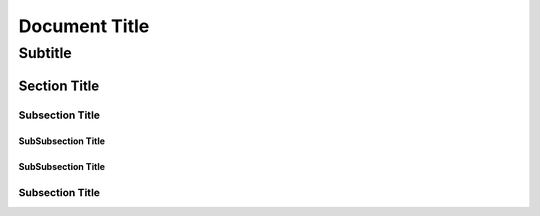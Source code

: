 ================
 Document Title
================
----------
 Subtitle
----------

Section Title
=============

Subsection Title
----------------

SubSubsection Title
~~~~~~~~~~~~~~~~~~~

SubSubsection Title
~~~~~~~~~~~~~~~~~~~

Subsection Title
----------------


